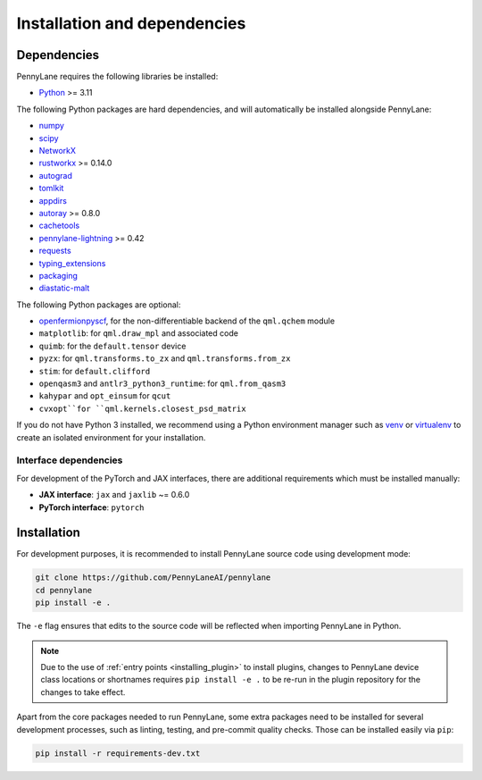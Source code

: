 Installation and dependencies
=============================

Dependencies
------------

PennyLane requires the following libraries be installed:

* `Python <http://python.org/>`_ >= 3.11

The following Python packages are hard dependencies, and will automatically
be installed alongside PennyLane:

* `numpy <http://numpy.org/>`_
* `scipy <http://scipy.org/>`_
* `NetworkX <https://networkx.github.io/>`_
* `rustworkx <https://github.com/Qiskit/rustworkx>`_ >= 0.14.0
* `autograd <https://github.com/HIPS/autograd>`_
* `tomlkit <https://github.com/python-poetry/tomlkit>`_
* `appdirs <https://github.com/ActiveState/appdirs>`_
* `autoray <https://github.com/jcmgray/autoray>`__ >= 0.8.0 
* `cachetools <https://github.com/tkem/cachetools>`_
* `pennylane-lightning <https://github.com/PennyLaneAI/pennylane-lightning>`_ >= 0.42
* `requests <https://github.com/psf/requests>`_
* `typing_extensions <https://github.com/python/typing_extensions>`_
* `packaging <https://github.com/pypa/packaging>`_
* `diastatic-malt <https://github.com/PennyLaneAI/diastatic-malt>`_

The following Python packages are optional:

* `openfermionpyscf <https://github.com/quantumlib/OpenFermion-PySCF>`_, for the non-differentiable backend of the ``qml.qchem`` module
* ``matplotlib``: for ``qml.draw_mpl`` and associated code
* ``quimb``: for the ``default.tensor`` device
* ``pyzx``: for ``qml.transforms.to_zx`` and ``qml.transforms.from_zx``
* ``stim``: for ``default.clifford``
* ``openqasm3`` and ``antlr3_python3_runtime``: for ``qml.from_qasm3``
* ``kahypar`` and ``opt_einsum`` for ``qcut``
* ``cvxopt``for ``qml.kernels.closest_psd_matrix``

If you do not have Python 3 installed, we recommend using a Python environment manager such as
`venv <https://docs.python.org/3/library/venv.html>`_ or `virtualenv <https://virtualenv.pypa.io/en/latest/>`_
to create an isolated environment for your installation.

.. _install_interfaces:

Interface dependencies
~~~~~~~~~~~~~~~~~~~~~~

For development of the PyTorch and JAX interfaces, there are additional
requirements which must be installed manually:

* **JAX interface**: ``jax`` and ``jaxlib`` ~= 0.6.0

* **PyTorch interface**: ``pytorch``

Installation
------------

For development purposes, it is recommended to install PennyLane source code
using development mode:

.. code-block:: bash

    git clone https://github.com/PennyLaneAI/pennylane
    cd pennylane
    pip install -e .

The ``-e`` flag ensures that edits to the source code will be reflected when
importing PennyLane in Python.


.. note::

    Due to the use of :ref:`entry points <installing_plugin>` to install
    plugins, changes to PennyLane device class locations or shortnames
    requires ``pip install -e .`` to be re-run in the plugin repository
    for the changes to take effect.

Apart from the core packages needed to run PennyLane, some extra packages need
to be installed for several development processes, such as linting, testing, and
pre-commit quality checks. Those can be installed easily via ``pip``:

.. code-block:: bash

    pip install -r requirements-dev.txt
